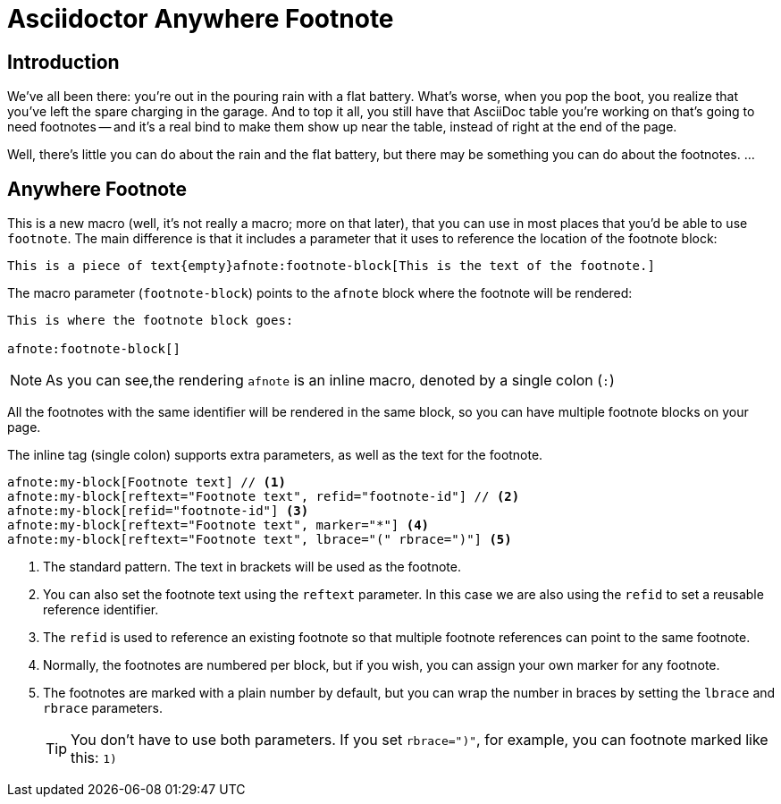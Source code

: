 = Asciidoctor Anywhere Footnote

== Introduction

We've all been there: you're out in the pouring rain with a flat battery. 
What's worse, when you pop the boot, you realize that you've left the spare charging in the garage.
And to top it all, you still have that  AsciiDoc table you're working on that's going to need footnotes 
-- and it's a real bind to make them show up near the table, instead of right at the end of the page.

Well, there's little you can do about the rain and the flat battery, but there may be something you can do about the footnotes. …

== Anywhere Footnote

This is a new macro (well, it's not really a macro; more on that later), 
that you can use in most places that you'd be able to use `footnote`.
The main difference is that it includes a parameter that it uses to reference the location of the footnote block:

[source,asciidoc]
----
This is a piece of text{empty}afnote:footnote-block[This is the text of the footnote.]
----

The macro parameter (`footnote-block`) points to the `afnote` block where the footnote will be rendered:

[source,asciidoc]
----
This is where the footnote block goes:

afnote:footnote-block[]
----

NOTE: As you can see,the rendering `afnote` is an inline macro, denoted by a single colon (`:`)

All the footnotes with the same identifier will be rendered in the same block, 
so you can have multiple footnote blocks on your page.

The inline tag (single colon) supports extra parameters, as well as the text for the footnote.

[source,asciidoc]
----
afnote:my-block[Footnote text] // <.>
afnote:my-block[reftext="Footnote text", refid="footnote-id"] // <.>
afnote:my-block[refid="footnote-id"] <.>
afnote:my-block[reftext="Footnote text", marker="*"] <.>
afnote:my-block[reftext="Footnote text", lbrace="(" rbrace=")"] <.>

----

<.> The standard pattern. The text in brackets will be used as the footnote.
<.> You can also set the footnote text using the `reftext` parameter.
In this case we are also using the `refid` to set a reusable reference identifier.
<.> The `refid` is used to reference an existing footnote so that multiple footnote references
can point to the same footnote.
<.> Normally, the footnotes are numbered per block, but if you wish, you can assign your own marker for any footnote.
<.> The footnotes are marked with a plain number by default, 
but you can wrap the number in braces by setting the `lbrace` and `rbrace` parameters.
+
TIP: You don't have to use both parameters. If you set `rbrace=")"`, for example, you can footnote marked like this: `1)`

